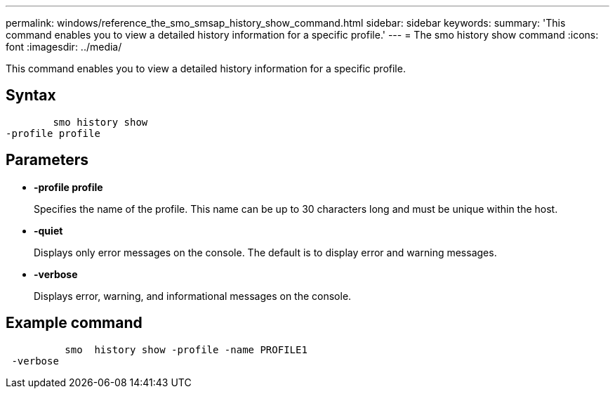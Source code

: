 ---
permalink: windows/reference_the_smo_smsap_history_show_command.html
sidebar: sidebar
keywords: 
summary: 'This command enables you to view a detailed history information for a specific profile.'
---
= The smo history show command
:icons: font
:imagesdir: ../media/

[.lead]
This command enables you to view a detailed history information for a specific profile.

== Syntax

----

        smo history show 
-profile profile
----

== Parameters

* *-profile profile*
+
Specifies the name of the profile. This name can be up to 30 characters long and must be unique within the host.

* *-quiet*
+
Displays only error messages on the console. The default is to display error and warning messages.

* *-verbose*
+
Displays error, warning, and informational messages on the console.

== Example command

----

          smo  history show -profile -name PROFILE1
 -verbose
----

